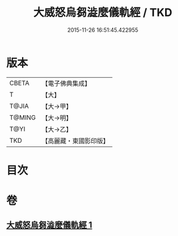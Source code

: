 #+TITLE: 大威怒烏芻澁麼儀軌經 / TKD
#+DATE: 2015-11-26 16:51:45.422955
* 版本
 |     CBETA|【電子佛典集成】|
 |         T|【大】     |
 |     T@JIA|【大→甲】   |
 |    T@MING|【大→明】   |
 |      T@YI|【大→乙】   |
 |       TKD|【高麗藏・東國影印版】|

* 目次
* 卷
** [[file:KR6j0453_001.txt][大威怒烏芻澁麼儀軌經 1]]
